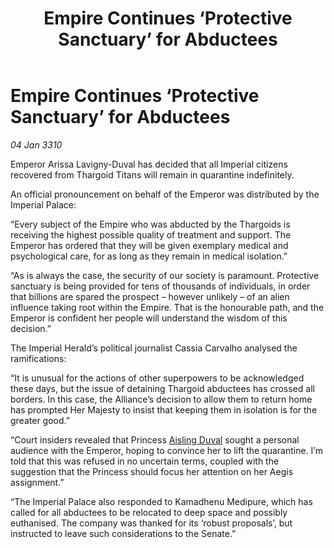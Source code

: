 :PROPERTIES:
:ID:       092e545c-710a-4bcc-8cd7-ca22c1ec4083
:END:
#+title: Empire Continues ‘Protective Sanctuary’ for Abductees
#+filetags: :galnet:

* Empire Continues ‘Protective Sanctuary’ for Abductees

/04 Jan 3310/

Emperor Arissa Lavigny-Duval has decided that all Imperial citizens recovered from Thargoid Titans will remain in quarantine indefinitely. 

An official pronouncement on behalf of the Emperor was distributed by the Imperial Palace: 

“Every subject of the Empire who was abducted by the Thargoids is receiving the highest possible quality of treatment and support. The Emperor has ordered that they will be given exemplary medical and psychological care, for as long as they remain in medical isolation.” 

“As is always the case, the security of our society is paramount. Protective sanctuary is being provided for tens of thousands of individuals, in order that billions are spared the prospect – however unlikely – of an alien influence taking root within the Empire. That is the honourable path, and the Emperor is confident her people will understand the wisdom of this decision.” 

The Imperial Herald’s political journalist Cassia Carvalho analysed the ramifications: 

“It is unusual for the actions of other superpowers to be acknowledged these days, but the issue of detaining Thargoid abductees has crossed all borders. In this case, the Alliance’s decision to allow them to return home has prompted Her Majesty to insist that keeping them in isolation is for the greater good.” 

“Court insiders revealed that Princess [[id:b402bbe3-5119-4d94-87ee-0ba279658383][Aisling Duval]] sought a personal audience with the Emperor, hoping to convince her to lift the quarantine. I’m told that this was refused in no uncertain terms, coupled with the suggestion that the Princess should focus her attention on her Aegis assignment.” 

“The Imperial Palace also responded to Kamadhenu Medipure, which has called for all abductees to be relocated to deep space and possibly euthanised. The company was thanked for its ‘robust proposals’, but instructed to leave such considerations to the Senate.”
